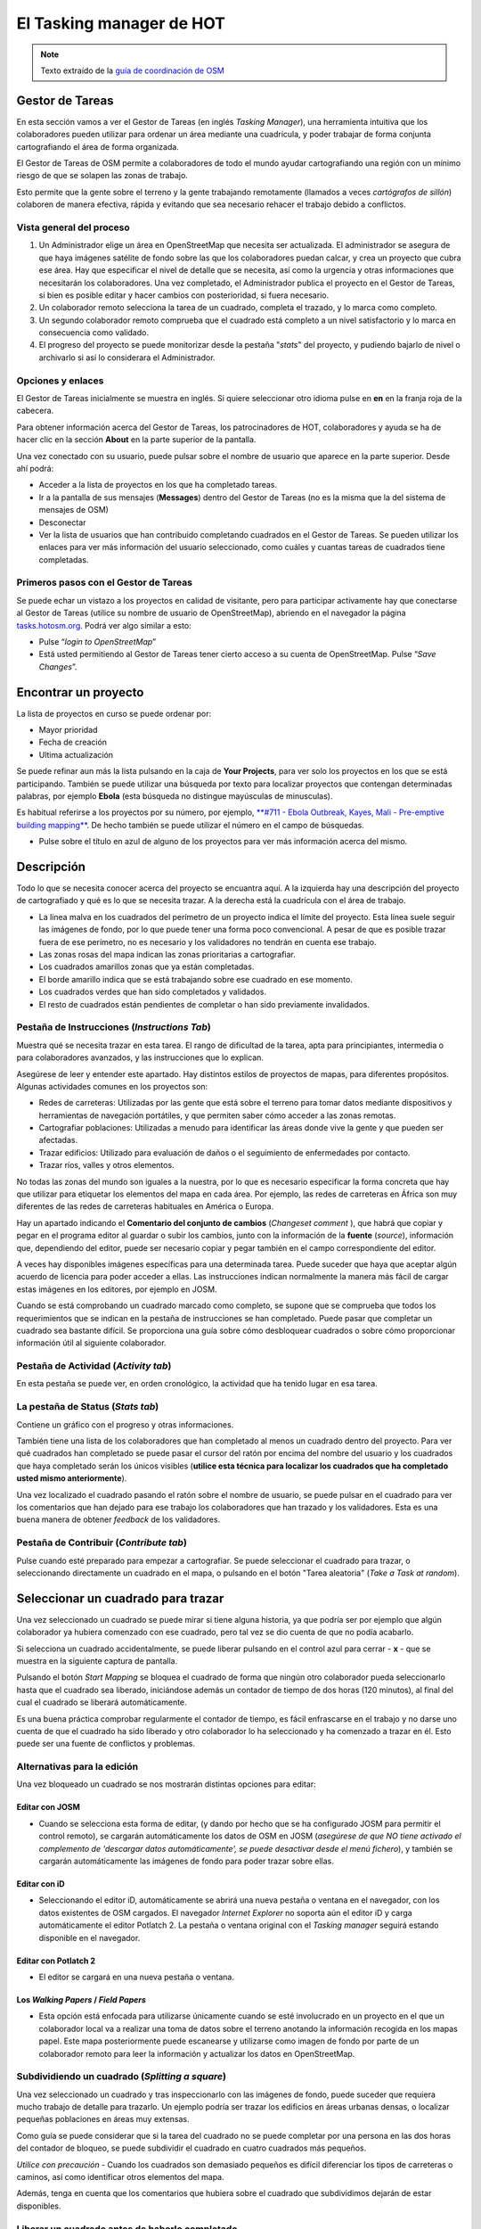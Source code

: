 .. _taskmanager:

======================
El Tasking manager de HOT
======================

.. note:: Texto extraído de la `guía de coordinación de OSM <http://learnosm.org/es/coordination/tasking-manager/>`_


Gestor de Tareas
------------------

En esta sección vamos a ver el Gestor de Tareas (en inglés *Tasking Manager*),
una herramienta intuitiva que los colaboradores pueden utilizar para ordenar un
área mediante una cuadrícula, y poder trabajar de forma conjunta cartografiando
el área de forma organizada.

El Gestor de Tareas de OSM permite a colaboradores de todo el mundo ayudar
cartografiando una región con un mínimo riesgo de que se solapen las zonas de
trabajo.

Esto permite que la gente sobre el terreno y la gente trabajando remotamente
(llamados a veces *cartógrafos de sillón*) colaboren de manera efectiva, rápida
y evitando que sea necesario rehacer el trabajo debido a conflictos.

Vista general del proceso
~~~~~~~~~~~~~~~~~~~~~~~~~

1. Un Administrador elige un área  en OpenStreetMap que necesita ser
   actualizada. El administrador se asegura de que haya imágenes satélite de
   fondo sobre las que los colaboradores puedan calcar, y crea un proyecto que
   cubra ese área. Hay que especificar el nivel de detalle que se necesita, así
   como la urgencia y otras informaciones que necesitarán los colaboradores.
   Una vez completado, el Administrador publica el proyecto en el Gestor de
   Tareas, si bien es posible editar y hacer cambios con posterioridad, si
   fuera necesario.

2. Un colaborador remoto selecciona la tarea de un cuadrado, completa el
   trazado, y lo marca como completo.

3. Un segundo colaborador remoto comprueba que el cuadrado está completo a un
   nivel satisfactorio y lo marca en consecuencia como validado.

4. El progreso del proyecto se puede monitorizar desde la pestaña "*stats*" del
   proyecto, y pudiendo bajarlo de nivel o archivarlo si así lo considerara el
   Administrador.

Opciones y enlaces
~~~~~~~~~~~~~~~~~~~~~

El Gestor de Tareas inicialmente se muestra en inglés. Si quiere seleccionar
otro idioma pulse en **en** en la franja roja de la cabecera.

.. image::  img/tasking_manager_image012.png
    :align: center

Para obtener información acerca del Gestor de Tareas, los patrocinadores de
HOT, colaboradores y ayuda se ha de hacer clic en la sección **About** en la
parte superior de la pantalla.

.. image::  img/tasking_manager_image011.png
    :align: center

Una vez conectado con su usuario, puede pulsar sobre el nombre de usuario que
aparece en la parte superior. Desde ahí podrá:

- Acceder a la lista de proyectos en los que ha completado tareas.

- Ir a la pantalla de sus mensajes (**Messages**) dentro del Gestor de Tareas
  (no es la misma que la del sistema de mensajes de OSM)

- Desconectar

- Ver la lista de usuarios que han contribuido completando cuadrados en el
  Gestor de Tareas. Se pueden utilizar los enlaces para ver más información del
  usuario seleccionado, como cuáles y cuantas tareas de cuadrados tiene
  completadas.

.. image::  img/tasking_manager_image02.png
    :align: center

Primeros pasos con el Gestor de Tareas
~~~~~~~~~~~~~~~~~~~~~~~~~~~~~~~~~~~~~~~~~

Se puede echar un vistazo a los proyectos en calidad de visitante, pero para
participar activamente hay que conectarse al Gestor de Tareas (utilice su
nombre de usuario de OpenStreetMap), abriendo en el navegador la página
`tasks.hotosm.org <http://tasks.hotosm.org>`_. Podrá ver algo similar a esto:

.. image::  img/tasking_manager_image01.png
    :align: center

- Pulse “*login to OpenStreetMap*”

- Está usted permitiendo al Gestor de Tareas tener cierto acceso a su cuenta de
  OpenStreetMap. Pulse “*Save Changes*”.

.. image::  img/tasking_manager_image03.png
    :align: center

Encontrar un proyecto
------------------------

La lista de proyectos en curso se puede ordenar por:

- Mayor prioridad

- Fecha de creación

- Ultima actualización

Se puede refinar aun más la lista pulsando en la caja de **Your Projects**,
para ver solo los proyectos en los que se está participando. También se puede
utilizar una búsqueda por texto para localizar proyectos que contengan
determinadas palabras, por ejemplo **Ebola** (esta búsqueda no distingue
mayúsculas de minusculas).

Es habitual referirse a los proyectos por su número, por ejemplo, `**#711 -
Ebola Outbreak, Kayes, Mali - Pre-emptive building mapping**
<http://tasks.hotosm.org/project/711>`_. De hecho también se puede utilizar el
número en el campo de búsquedas.

- Pulse sobre el título en azul de alguno de los proyectos para ver más
  información acerca del mismo.

.. image::  img/tasking_manager_image04.png
    :align: center

Descripción
--------------

Todo lo que se necesita conocer acerca del proyecto se encuantra aquí. A la
izquierda hay una descripción del proyecto de cartografiado y qué es lo que se
necesita trazar. A la derecha está la cuadrícula con el área de trabajo.

- La línea malva en los cuadrados del perímetro de un proyecto indica el límite
  del proyecto. Esta línea suele seguir las imágenes de fondo, por lo que puede
  tener una forma poco convencional. A pesar de que es posible trazar fuera de
  ese perímetro, no es necesario y los validadores no tendrán en cuenta ese
  trabajo.

- Las zonas rosas del mapa indican las zonas prioritarias a cartografiar.

- Los cuadrados amarillos zonas que ya están completadas.

- El borde amarillo indica que se está trabajando sobre ese cuadrado en ese
  momento.

- Los cuadrados verdes que han sido completados y validados.

- El resto de cuadrados están pendientes de completar o han sido previamente
  invalidados.

Pestaña de Instrucciones (*Instructions Tab*)
~~~~~~~~~~~~~~~~~~~~~~~~~~~~~~~~~~~~~~~~~~~~~~~~~

Muestra qué se necesita trazar en esta tarea. El rango de dificultad de la
tarea, apta para principiantes, intermedia o para colaboradores avanzados, y
las instrucciones que lo explican.

Asegúrese de leer y entender este apartado. Hay distintos estilos de proyectos
de mapas, para diferentes propósitos. Algunas actividades comunes en los
proyectos son:

- Redes de carreteras: Utilizadas por las gente que está sobre el terreno para
  tomar datos mediante dispositivos y herramientas de navegación portátiles, y
  que permiten saber cómo acceder a las zonas remotas.

- Cartografiar poblaciones: Utilizadas a menudo para identificar las áreas
  donde vive la gente y que pueden ser afectadas.

- Trazar edificios: Utilizado para evaluación de daños o el seguimiento de
  enfermedades por contacto.

- Trazar ríos, valles y otros elementos.

No todas las zonas del mundo son iguales a la nuestra, por lo que es necesario
especificar la forma concreta que hay que utilizar para etiquetar los elementos
del mapa en cada área. Por ejemplo, las redes de carreteras en África son muy
diferentes de las redes de carreteras habituales en América o Europa.

Hay un apartado indicando el **Comentario del conjunto de cambios** (*Changeset
comment* ), que habrá que copiar y pegar en el programa editor al guardar o
subir los cambios, junto con la información de la **fuente** (*source*),
información que, dependiendo del editor, puede ser necesario copiar y pegar
también en el campo correspondiente del editor.

A veces hay disponibles imágenes específicas para una determinada tarea. Puede
suceder que haya que aceptar algún acuerdo de licencia para poder acceder a
ellas. Las instrucciones indican normalmente la manera más fácil de cargar
estas imágenes en los editores, por ejemplo en JOSM.

Cuando se está comprobando un cuadrado marcado como completo, se supone que se
comprueba que todos los requerimientos que se indican en la pestaña de
instrucciones se han completado. Puede pasar que completar un cuadrado sea
bastante difícil. Se proporciona una guía sobre cómo desbloquear cuadrados o
sobre cómo proporcionar información útil al siguiente colaborador.

Pestaña de Actividad (*Activity tab*)
~~~~~~~~~~~~~~~~~~~~~~~~~~~~~~~~~~~~~~~~~

En esta pestaña se puede ver, en orden cronológico, la actividad que ha tenido
lugar en esa tarea.

La pestaña de Status (*Stats tab*)
~~~~~~~~~~~~~~~~~~~~~~~~~~~~~~~~~~~~~~

Contiene un gráfico con el progreso y otras informaciones.

También tiene una lista de los colaboradores que han completado al menos un
cuadrado dentro del proyecto. Para ver qué cuadrados han completado se puede
pasar el cursor del ratón por encima del nombre del usuario y los cuadrados que
haya completado serán los únicos visibles (**utilice esta técnica para
localizar los cuadrados que ha completado usted mismo anteriormente**).

Una vez localizado el cuadrado pasando el ratón sobre el nombre de usuario, se
puede pulsar en el cuadrado para ver los comentarios que han dejado para ese
trabajo los colaboradores que han trazado y los validadores. Esta es una buena
manera de obtener *feedback* de los validadores.

Pestaña de Contribuir (*Contribute tab*)
~~~~~~~~~~~~~~~~~~~~~~~~~~~~~~~~~~~~~~~~~~~~

Pulse cuando esté preparado para empezar a cartografiar. Se puede seleccionar
el cuadrado para trazar, o seleccionando directamente un cuadrado en el mapa, o
pulsando en el botón "Tarea aleatoria" (*Take a Task at random*).

.. image::  img/tasking_manager_image05.png
    :align: center

Seleccionar un cuadrado para trazar
--------------------------------------

.. image::  img/tasking_manager_image06.png
    :align: center

Una vez seleccionado un cuadrado se puede mirar si tiene alguna historia, ya
que podría ser por ejemplo que algún colaborador ya hubiera comenzado con ese
cuadrado, pero tal vez se dio cuenta de que no podía acabarlo.

Si selecciona un cuadrado accidentalmente, se puede liberar pulsando en el
control azul para cerrar - **x** - que se muestra en la siguiente captura de
pantalla.

Pulsando el botón *Start Mapping* se bloquea el cuadrado de forma que ningún
otro colaborador pueda seleccionarlo hasta que el cuadrado sea liberado,
iniciándose además un contador de tiempo de dos horas (120 minutos), al final
del cual el cuadrado se liberará automáticamente.

Es una buena práctica comprobar regularmente el contador de tiempo, es fácil
enfrascarse en el trabajo y no darse uno cuenta de que el cuadrado ha sido
liberado y otro colaborador lo ha  seleccionado y ha comenzado a trazar en él.
Esto puede ser una fuente de conflictos y problemas.

Alternativas para la edición
~~~~~~~~~~~~~~~~~~~~~~~~~~~~~~~~

Una vez bloqueado un cuadrado se nos mostrarán distintas opciones para editar:

.. image::  img/tasking_manager_image07.png
    :align: center

Editar con JOSM
""""""""""""""""""""

- Cuando se selecciona esta forma de editar, (y dando por hecho que se ha
  configurado JOSM para permitir el control remoto), se cargarán
  automáticamente los datos de OSM en JOSM (*asegúrese de que NO  tiene
  activado el complemento de 'descargar datos automáticamente', se puede
  desactivar desde el menú fichero*), y también se cargarán automáticamente las
  imágenes de fondo para poder trazar sobre ellas.

Editar con iD
""""""""""""""""""

- Seleccionando el editor iD, automáticamente se abrirá una nueva pestaña o
  ventana en el navegador, con los datos existentes de OSM cargados. El
  navegador *Internet Explorer* no soporta aún el editor iD y carga
  automáticamente el editor Potlatch 2. La pestaña o ventana original con el
  *Tasking manager* seguirá estando disponible en el navegador.

Editar con Potlatch 2
""""""""""""""""""""""""""

- El editor se cargará en una nueva pestaña o ventana.

Los *Walking Papers* / *Field Papers*
""""""""""""""""""""""""""""""""""""""

- Esta opción está enfocada para utilizarse únicamente cuando se esté
  involucrado en un proyecto en el que un colaborador local va a realizar una
  toma de datos sobre el terreno anotando la información recogida en los mapas
  papel. Este mapa posteriormente puede escanearse y utilizarse como imagen de
  fondo por parte de un colaborador remoto para leer la información y
  actualizar los datos en OpenStreetMap.

Subdividiendo un cuadrado (*Splitting a square*)
~~~~~~~~~~~~~~~~~~~~~~~~~~~~~~~~~~~~~~~~~~~~~~~~~~~~

Una vez seleccionado un cuadrado y tras inspeccionarlo con las imágenes de
fondo, puede suceder que requiera mucho trabajo de detalle para trazarlo. Un
ejemplo podría ser trazar los edificios en áreas urbanas densas, o localizar
pequeñas poblaciones en áreas muy extensas.

Como guía se puede considerar que si la tarea del cuadrado no se puede
completar por una persona en las dos horas del contador de bloqueo, se puede
subdividir el cuadrado en cuatro cuadrados más pequeños.

*Utilice con precaución* - Cuando los cuadrados son demasiado pequeños es
difícil diferenciar los tipos de carreteras o caminos, así como identificar
otros elementos del mapa.

Además, tenga en cuenta que los comentarios que hubiera sobre el cuadrado que
subdividimos dejarán de estar disponibles.

Liberar un cuadrado antes de haberlo completado
~~~~~~~~~~~~~~~~~~~~~~~~~~~~~~~~~~~~~~~~~~~~~~~~~~~

Si comienza a trabajar en un cuadrado y, por algún motivo, no puede completar
la tarea, es una buena costumbre dejar unos comentarios acerca de ese cuadrado.

Solo hay que explicar lo que queda por hacer y elegir **unlock**. Esté seguro
de que los comentarios son importantes y su objetivo es ayudar al siguiente
colaborador.

Por ejemplo::

    Casi completo, la pequeña población arriba
    a la izquierda queda pendiente de trazar

Terminar un cuadrado
~~~~~~~~~~~~~~~~~~~~~~~~

Es difícil estar seguro de que se ha completado totalmente un cuadrado. Pero se
puede marcar si se cree que está bastante completo, los contenidos se repasarán
por otro colaborador durante la validación y cualquier pequeño añadido se podrá
hacer en ese momento.

Para que el trabajo se haga de una manera más efectiva, es mejor marcar los
cuadrados como completos que dejarlos para que otros colaboradores, también
inseguros, gasten también tiempo en repasarlos.

Cuando haya terminado de editar y piense que el cuadrado está completo, guarde
todos los cambios pendientes en el editor y vuelva al gestor de tareas.

Añada comentarios en la caja detallando qué ha quedado acabado y, lo que es más
importante, qué cosas no se han podido hacer. Por ejemplo: '*Completado hasta
donde se puede ver, pero la esquina superior derecha está cubierta de nubes y
no ha sido posible calcar ese área*'.

Pulse sobre el botón "**Mark Task as Done**" y el trabajo quedará listo para
ser revisado.

Enviar un mensaje desde la caja de comentarios
~~~~~~~~~~~~~~~~~~~~~~~~~~~~~~~~~~~~~~~~~~~~~~~~~~

Cuando se deja un comentario acerca de un cuadrado, se puede enviar el
comentario como mensaje a un colaborador concreto.

Se hace de manera similar a *Twitter*, simplemente escribiendo el símbolo @
(arroba) y a continuación el nombre del usuario. Esto hará que se envíe un
mensaje al usuario conteniendo los comentarios de esa caja, más un enlace al
cuadrado al que se refieren los comentarios.

Por ejemplo::

    @Tallguy gran trabajo aquí trazando los
    detalles de los edificios. Se te pasó
    un pequeño grupo de casas en la esquina
    superior izquierda de la celda. He añadido
    unas pocas, pero todavía faltan algunas
    por trazar.

Esto es muy útil cuando se está validando o añadiendo sobre un trabajo
anterior, se puede proporcionar *feedback*, agradecimientos, etc.

Tenga en cuenta que participa mucha gente de todo el mundo, por lo que es
preferible utilizar un lenguaje claro y sencillo. Si se están mirando
comentarios en otros idiomas, herramientas como el traductor de Google pueden
ser razonablemente efectivas.

Referirse a un cuadrado concreto al enviar un mensaje
~~~~~~~~~~~~~~~~~~~~~~~~~~~~~~~~~~~~~~~~~~~~~~~~~~~~~~~~~

Si necesita enviar un mensaje, como puede ser un correo electrónico, y se
quiere referir a un cuadrado concreto de un proyecto (a lo mejor para
identificar algún detalle de la imagen satélite) puede proceder así:

1. Pulse en el cuadrado que se quiere mencionar

2. Pulse en la barra de direcciones del navegador, que mostrará algo similar a
   'http://tasks.hotosm.org/project/713#task/259'

3. Seleccione todo el texto de la barra de direcciones con el ratón o con el
   atajo de teclado **Ctrl+A**, y a continuación cópielo al portapapeles
   (**Ctrl+C**).

4. En el correo electrónico, mensaje IRC, u otro tipo de mensaje, pegue el
   texto copiado pulsando el botón derecho del ratón + *pegar* o mediante el
   atajo de teclado **Ctrl+V**, con lo que escribiremos el enlace al cuadrado
   concreto.

Obtener ayuda en directo
~~~~~~~~~~~~~~~~~~~~~~~~~~~~

.. image::  img/tasking_manager_image08.png
    :align: center

Desde el Gestor de Tareas:

1. Pulse el botón **OSM HOT IRC Channel #hot**

2. Teclee un nombre de usuario (su nombre de usuario OSM?), o utilice los
   caracteres por defecto

3. Seleccione al final de la lista desplegable **hot**

.. image::  img/tasking_manager_image09.png
    :align: center

- A la derecha de la pantalla hay una lista con los usuarios que están
  conectados en ese momento

- Teclee su mensaje en la caja que hay en la esquina inferior izquierda de la
  pantalla (la caja, a veces, aparece tapada por otros textos, que
  desaparecerán cuando la selecciona).

- Para dirigir el mensaje a un usuario concreto, incluya en el mensaje el
  nombre de usuario que aparece en la lista de la derecha. Teclee y luego pulse
  la tecla *RETURN* para enviar el comentario. El sistema es en directo, así
  que espere la respuesta. Seguramente su nombre de usuario aparecerá en la
  respuesta para indicarle que el comentario va dirigido a usted. Normalmente
  se recibe la respuesta en unos segundos, así que, por favor, espere.

- Una alternativa sencilla puede encontrarse en `kiwiIRC.com
  <https://kiwiirc.com/client/irc.oftc.net/hot>`_.

- Se puede encontrar información adicional acerca de cómo utilizar el *chat*
  IRC de OpenStreetMap en `OSM Wiki IRC
  <http://wiki.openstreetmap.org/wiki/Irc>`_.

- Alternativamente se pueden utilizar otros clientes de IRC
  (Servidor=irc.oftc.net, y el canal=#hot).

Editar, trucos y consejos
~~~~~~~~~~~~~~~~~~~~~~~~~~~~~

Hasta ahora usted ha adquirido un buen conocimiento acerca de qué es el Gestor
de Tareas y algunas de las funciones que ofrece. En contra de la edición
normal, esta opción se utiliza a veces para proyectos críticos en el tiempo y
con un alto número de participantes. Esta opción es un poco diferente de lo que
hemos visto hasta ahora.

Algunas advertencias que conviene prestar atención cuando se trabaja con esta
herramienta:

* Evite trazar fuera de su cuadrado, otros colaboradores podrían estar
   trabajando en esos cuadrados, dando lugar a duplicación de esfuerzos. Es
   correcto trazar objetos que están sobre el borde, por ejemplo un edificio,
   pero no vaya más allá.

* Extienda las carreteras, ríos u otros elementos lineales un poco más allá del
  borde, así el siguiente colaborador podrá extenderlos desde donde los deje
  usted.

* Si tiene dudas acerca de un elemento concreto, use la sección de comentarios
  para preguntar o eche un vistazo al wiki.

* Si comete un error importante, por ejemplo borrar un elemento de primer orden
  o una relación, utilice la caja de comentarios para pedir ayuda a otros
  colaboradores acerca de como revertir la situación. Procure incluir el
  conjunto de cambios ('changeset') o una descripción de qué ha ocurrido. Al
  tratarse de un trabajo colaborativo, hay muchos otros compañeros para ayudar.
  Es importante tener en cuenta que todo el mundo comete errores alguna vez.

* No dude en pedir consejo, los compañeros que validan su trabajo pueden ser
  bruscos o directos, pero sabiéndolo, es correcto establecer un diálogo con
  ellos, el resultado será positivo para todas las partes.

* No debe validar usted mismo su propio trabajo, otro par de ojos conduce
  siempre a una mejor calidad del mapa resultante.

* No se preocupe si otros colaboradores son bruscos al validar su trabajo.
  Igual que usted, lo único que quieren es asegurarse de que todos los datos se
  trazan adecuadamente. El '*feedback*' se refiere siempre al trabajo
  pendiente, no es en absoluto una crítica al trabajo que ha realizado.

Un paso más allá
----------------

Pulse el enlace correspondiente para lecturas adicionales acerca de:

*  `Capítulo para principiantes en OSM y aprendiendo a trazar <http://learnosm.org/es/beginner/start-osm/>`_

*  `Capítulo sobre la edición remota, cartografiado de salón o participación en un *mapatón* <http://learnosm.org/es/coordination/remote/>`_

Documentación de referencia
--------------------------------

* http://learnosm.org/es/coordination/tasking-manager/
